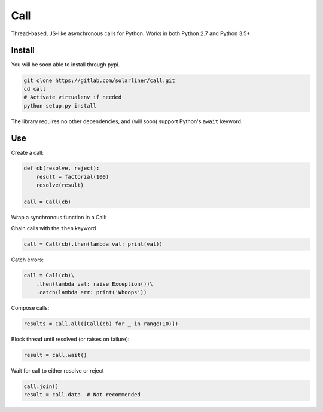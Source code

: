 Call
====

Thread-based, JS-like asynchronous calls for Python. Works in both
Python 2.7 and Python 3.5+.

Install
-------

You will be soon able to install through pypi.

.. code:: bash

    git clone https://gitlab.com/solarliner/call.git
    cd call
    # Activate virtualenv if needed
    python setup.py install

The library requires no other dependencies, and (will soon) support
Python's ``await`` keyword.

Use
---

Create a call:

.. code:: python

    def cb(resolve, reject):
        result = factorial(100)
        resolve(result)
        
    call = Call(cb)

Wrap a synchronous function in a Call:

.. code:: python
    call = Call.from_function(factorial, 10)

Chain calls with the ``then`` keyword

.. code:: python

    call = Call(cb).then(lambda val: print(val))

Catch errors:

.. code:: python

    call = Call(cb)\
        .then(lambda val: raise Exception())\
        .catch(lambda err: print('Whoops'))

Compose calls:

.. code:: python

    results = Call.all([Call(cb) for _ in range(10)])

Block thread until resolved (or raises on failure):

.. code:: python

    result = call.wait()

Wait for call to either resolve or reject

.. code:: python

    call.join()
    result = call.data  # Not recommended

